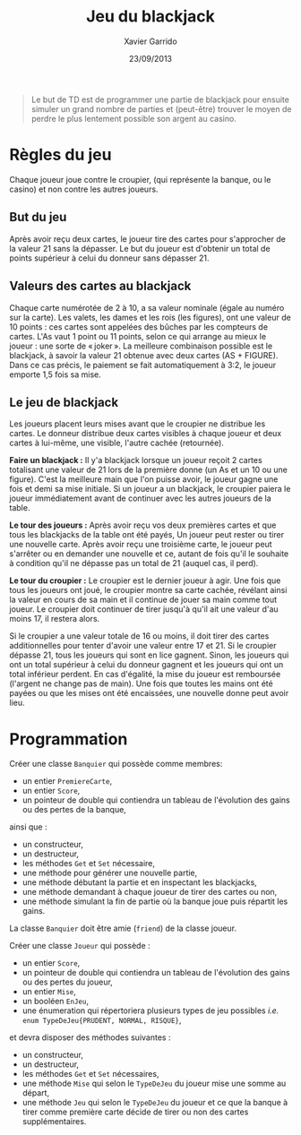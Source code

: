 #+TITLE:  Jeu du blackjack
#+AUTHOR: Xavier Garrido
#+DATE:   23/09/2013
#+OPTIONS: toc:nil
#+LATEX_CLASS: lecture
#+LATEX_CLASS_OPTIONS: [10pt,a4paper,cpp_teaching_classes]
#+LATEX_HEADER: \renewcommand{\chaptername}{Tâche de fond}
#+LATEX_HEADER: \setcounter{chapter}{0}

#+BEGIN_QUOTE
Le but de TD est de programmer une partie de blackjack pour ensuite simuler un
grand nombre de parties et (peut-être) trouver le moyen de perdre le plus
lentement possible son argent au casino.
#+END_QUOTE

* Règles du jeu

Chaque joueur joue contre le croupier, (qui représente la banque, ou le casino)
et non contre les autres joueurs.

** But du jeu

Après avoir reçu deux cartes, le joueur tire des cartes pour s'approcher de la
valeur 21 sans la dépasser.  Le but du joueur est d'obtenir un total de points
supérieur à celui du donneur sans dépasser 21.

** Valeurs des cartes au blackjack

Chaque carte numérotée de 2 à 10, a sa valeur nominale (égale au numéro sur la
carte). Les valets, les dames et les rois (les figures), ont une valeur de 10
points : ces cartes sont appelées des bûches par les compteurs de cartes. L'As
vaut 1 point ou 11 points, selon ce qui arrange au mieux le joueur : une sorte
de « joker ».  La meilleure combinaison possible est le blackjack, à savoir la
valeur 21 obtenue avec deux cartes (AS + FIGURE). Dans ce cas précis, le
paiement se fait automatiquement à 3:2, le joueur emporte 1,5 fois sa mise.

** Le jeu de blackjack

Les joueurs placent leurs mises avant que le croupier ne distribue les
cartes. Le donneur distribue deux cartes visibles à chaque joueur et deux cartes
à lui-même, une visible, l'autre cachée (retournée).

*Faire un blackjack :* Il y'a blackjack lorsque un joueur reçoit 2 cartes
totalisant une valeur de 21 lors de la première donne (un As et un 10 ou une
figure). C'est la meilleure main que l'on puisse avoir, le joueur gagne une fois
et demi sa mise initiale.  Si un joueur a un blackjack, le croupier paiera le
joueur immédiatement avant de continuer avec les autres joueurs de la table.

*Le tour des joueurs :* Après avoir reçu vos deux premières cartes et que tous
les blackjacks de la table ont été payés, Un joueur peut rester ou tirer une
nouvelle carte. Après avoir reçu une troisième carte, le joueur peut s'arrêter
ou en demander une nouvelle et ce, autant de fois qu'il le souhaite à condition
qu'il ne dépasse pas un total de 21 (auquel cas, il perd).

*Le tour du croupier :* Le croupier est le dernier joueur à agir. Une fois que
tous les joueurs ont joué, le croupier montre sa carte cachée, révélant ainsi la
valeur en cours de sa main et il continue de jouer sa main comme tout joueur. Le
croupier doit continuer de tirer jusqu'à qu'il ait une valeur d'au moins 17, il
restera alors.

Si le croupier a une valeur totale de 16 ou moins, il doit tirer des cartes
additionnelles pour tenter d'avoir une valeur entre 17 et 21. Si le croupier
dépasse 21, tous les joueurs qui sont en lice gagnent. Sinon, les joueurs qui
ont un total supérieur à celui du donneur gagnent et les joueurs qui ont un
total inférieur perdent. En cas d'égalité, la mise du joueur est remboursée
(l'argent ne change pas de main). Une fois que toutes les mains ont été payées
ou que les mises ont été encaissées, une nouvelle donne peut avoir lieu.

* Programmation

Créer une classe =Banquier= qui possède comme membres:

- un entier =PremiereCarte=,
- un entier =Score=,
- un pointeur de double qui contiendra un tableau de l'évolution des gains ou
  des pertes de la banque,

ainsi que :

- un constructeur,
- un destructeur,
- les méthodes =Get= et =Set= nécessaire,
- une méthode pour générer une nouvelle partie,
- une méthode débutant la partie et en inspectant les blackjacks,
- une méthode demandant à chaque joueur de tirer des cartes ou non,
- une méthode simulant la fin de partie où la banque joue puis répartit les
  gains.

La classe =Banquier= doit être amie (=friend=) de la classe joueur.

Créer une classe =Joueur= qui possède :

- un entier =Score=,
- un pointeur de double qui contiendra un tableau de l'évolution des gains ou
  des pertes du joueur,
- un entier =Mise=,
- un booléen =EnJeu=,
- une énumeration qui répertoriera plusieurs types de jeu possibles /i.e./ =enum TypeDeJeu{PRUDENT, NORMAL, RISQUE}=,

et devra disposer des méthodes suivantes :

- un constructeur,
- un destructeur,
- les méthodes =Get= et =Set= nécessaires,
- une méthode =Mise= qui selon le =TypeDeJeu= du joueur mise une somme au
  départ,
- une méthode =Jeu= qui selon le =TypeDeJeu= du joueur et ce que la banque à
  tirer comme première carte décide de tirer ou non des cartes supplémentaires.
